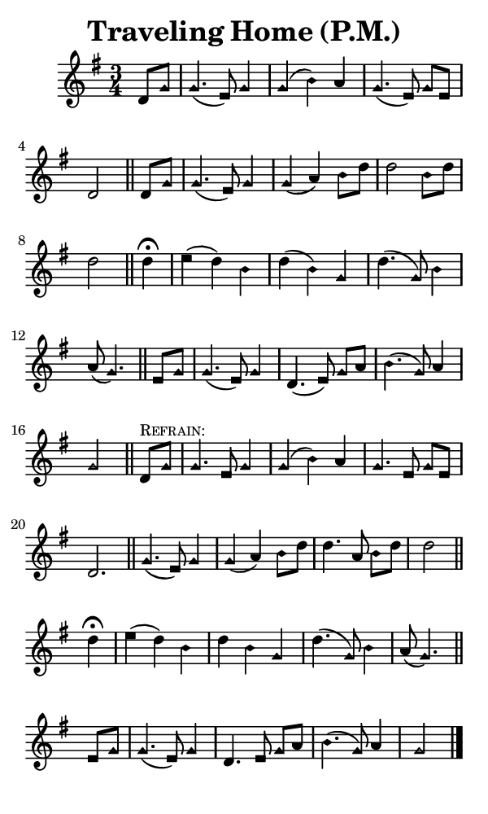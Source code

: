 \version "2.18.2"

#(set-global-staff-size 14)

\header {
  title=\markup {
    Traveling Home (P.M.)
  }
  composer = \markup {
    
  }
  tagline = ##f
}

sopranoMusic = {
  \aikenHeads
  \clef treble
  \key g \major
  \autoBeamOff
  \time 3/4
  \relative c' {
    \set Score.tempoHideNote = ##t \tempo 4 = 60
    
    \partial 4
    d8[ g] g4.( e8) g4 g( b) a g4.( e8) g[ e] d2 \bar "||"
    d8[ g] g4.( e8) g4 g( a) b8[ d] d2 b8[ d] d2 \bar "||"
    d4^\fermata e( d) b d( b) g d'4.( g,8) b4 a8( g4.) \bar "||"
    e8[ g] g4.( e8) g4 d4.( e8) g[ a] b4.( g8) a4 g2 \bar "||"

    d8^\markup { \small { \smallCaps "Refrain:" } }[ g] g4. e8 g4 g( b) a g4. e8 g[ e] d2. \bar "||"
    g4.( e8) g4 g( a) b8[ d] d4. a8 b8[ d] d2 \bar "||"
    d4^\fermata e( d) b d b g d'4.( g,8) b4 a8( g4.) \bar "||"
    e8[ g] g4.( e8) g4 d4. e8 g[ a] b4.( g8) a4 g2 \bar "|."
  }
}

#(set! paper-alist (cons '("phone" . (cons (* 3 in) (* 5 in))) paper-alist))

\paper {
  #(set-paper-size "phone")
}

\score {
  <<
    \new Staff {
      \new Voice {
	\sopranoMusic
      }
    }
  >>
}